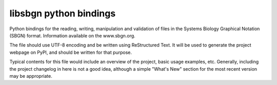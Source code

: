 libsbgn python bindings
=======================

Python bindings for the reading, writing, manipulation and validation
of files in the Systems Biology Graphical Notation (SBGN) format.
Information available on the www.sbgn.org.

The file should use UTF-8 encoding and be written using ReStructured Text. It
will be used to generate the project webpage on PyPI, and should be written for
that purpose.

Typical contents for this file would include an overview of the project, basic
usage examples, etc. Generally, including the project changelog in here is not
a good idea, although a simple "What's New" section for the most recent version
may be appropriate.
